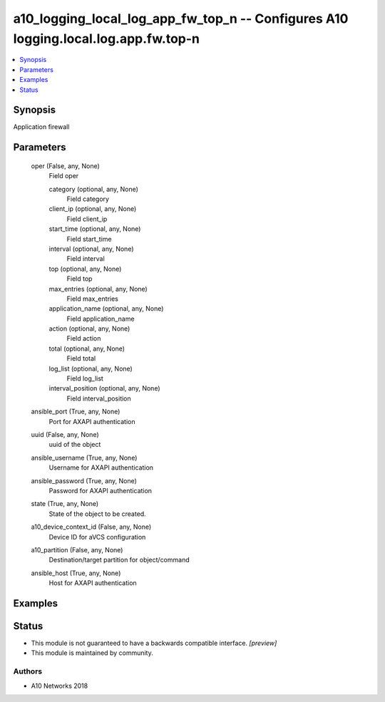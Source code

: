.. _a10_logging_local_log_app_fw_top_n_module:


a10_logging_local_log_app_fw_top_n -- Configures A10 logging.local.log.app.fw.top-n
===================================================================================

.. contents::
   :local:
   :depth: 1


Synopsis
--------

Application firewall






Parameters
----------

  oper (False, any, None)
    Field oper


    category (optional, any, None)
      Field category


    client_ip (optional, any, None)
      Field client_ip


    start_time (optional, any, None)
      Field start_time


    interval (optional, any, None)
      Field interval


    top (optional, any, None)
      Field top


    max_entries (optional, any, None)
      Field max_entries


    application_name (optional, any, None)
      Field application_name


    action (optional, any, None)
      Field action


    total (optional, any, None)
      Field total


    log_list (optional, any, None)
      Field log_list


    interval_position (optional, any, None)
      Field interval_position



  ansible_port (True, any, None)
    Port for AXAPI authentication


  uuid (False, any, None)
    uuid of the object


  ansible_username (True, any, None)
    Username for AXAPI authentication


  ansible_password (True, any, None)
    Password for AXAPI authentication


  state (True, any, None)
    State of the object to be created.


  a10_device_context_id (False, any, None)
    Device ID for aVCS configuration


  a10_partition (False, any, None)
    Destination/target partition for object/command


  ansible_host (True, any, None)
    Host for AXAPI authentication









Examples
--------

.. code-block:: yaml+jinja

    





Status
------




- This module is not guaranteed to have a backwards compatible interface. *[preview]*


- This module is maintained by community.



Authors
~~~~~~~

- A10 Networks 2018

